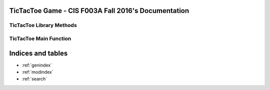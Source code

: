.. TicTacToe Game - CIS F003A Fall 2016 documentation master file, created by
   sphinx-quickstart on Fri Dec  9 21:25:30 2016.
   You can adapt this file completely to your liking, but it should at least
   contain the root `toctree` directive.

TicTacToe Game - CIS F003A Fall 2016's Documentation
====================================================

   .. toctree::
      :maxdepth: 3


TicTacToe Library Methods
-------------------------

   .. automodule:: lib
      :members:
      :undoc-members:
      :show-inheritance:
      :private-members:

TicTacToe Main Function
-----------------------

   .. automodule:: tictactoe
      :members:
      :undoc-members:
      :show-inheritance:
      :private-members:


Indices and tables
==================

* :ref:`genindex`
* :ref:`modindex`
* :ref:`search`

